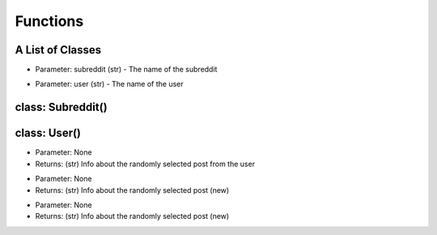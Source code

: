 Functions
=========================================

A List of Classes
-----------------

.. code-block::
  :linenos:

  Subreddit()

* Parameter: subreddit (str) - The name of the subreddit

.. code-block::
  :linenos:

  User()

* Parameter: user (str) - The name of the user

class: Subreddit()
---------------------


class: User()
---------------------

.. code-block::
  :linenos:

  get_post()

* Parameter: None

* Returns: (str) Info about the randomly selected post from the user


.. code-block::
  :linenos:

  get_new_post()

* Parameter: None

* Returns: (str) Info about the randomly selected post (new)


.. code-block::
  :linenos:

  get_controversial_post()

* Parameter: None

* Returns: (str) Info about the randomly selected post (new)